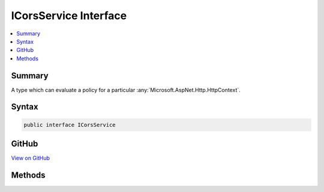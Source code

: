

ICorsService Interface
======================



.. contents:: 
   :local:



Summary
-------

A type which can evaluate a policy for a particular :any:`Microsoft.AspNet.Http.HttpContext`\.











Syntax
------

.. code-block:: csharp

   public interface ICorsService





GitHub
------

`View on GitHub <https://github.com/aspnet/apidocs/blob/master/aspnet/cors/src/Microsoft.AspNet.Cors/ICorsService.cs>`_





.. dn:interface:: Microsoft.AspNet.Cors.Infrastructure.ICorsService

Methods
-------

.. dn:interface:: Microsoft.AspNet.Cors.Infrastructure.ICorsService
    :noindex:
    :hidden:

    
    .. dn:method:: Microsoft.AspNet.Cors.Infrastructure.ICorsService.ApplyResult(Microsoft.AspNet.Cors.Infrastructure.CorsResult, Microsoft.AspNet.Http.HttpResponse)
    
        
    
        Adds CORS-specific response headers to the given ``response``.
    
        
        
        
        :param result: The  used to read the allowed values.
        
        :type result: Microsoft.AspNet.Cors.Infrastructure.CorsResult
        
        
        :param response: The  associated with the current call.
        
        :type response: Microsoft.AspNet.Http.HttpResponse
    
        
        .. code-block:: csharp
    
           void ApplyResult(CorsResult result, HttpResponse response)
    
    .. dn:method:: Microsoft.AspNet.Cors.Infrastructure.ICorsService.EvaluatePolicy(Microsoft.AspNet.Http.HttpContext, Microsoft.AspNet.Cors.Infrastructure.CorsPolicy)
    
        
    
        Evaluates the given ``policy`` using the passed in ``context``.
    
        
        
        
        :param context: The  associated with the call.
        
        :type context: Microsoft.AspNet.Http.HttpContext
        
        
        :param policy: The  which needs to be evaluated.
        
        :type policy: Microsoft.AspNet.Cors.Infrastructure.CorsPolicy
        :rtype: Microsoft.AspNet.Cors.Infrastructure.CorsResult
        :return: A <see cref="T:Microsoft.AspNet.Cors.Infrastructure.CorsResult" /> which contains the result of policy evaluation and can be
            used by the caller to set appropriate response headers.
    
        
        .. code-block:: csharp
    
           CorsResult EvaluatePolicy(HttpContext context, CorsPolicy policy)
    

